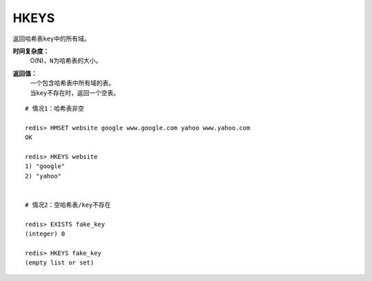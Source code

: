 .. _hkeys:

HKEYS
======

.. function:: HKEYS key 

返回哈希表\ ``key``\ 中的所有域。

**时间复杂度：**
    O(N)，\ ``N``\ 为哈希表的大小。

**返回值：**
    | 一个包含哈希表中所有域的表。
    | 当\ ``key``\ 不存在时，返回一个空表。

::

    # 情况1：哈希表非空

    redis> HMSET website google www.google.com yahoo www.yahoo.com 
    OK

    redis> HKEYS website
    1) "google"
    2) "yahoo"

    
    # 情况2：空哈希表/key不存在

    redis> EXISTS fake_key
    (integer) 0

    redis> HKEYS fake_key 
    (empty list or set)


